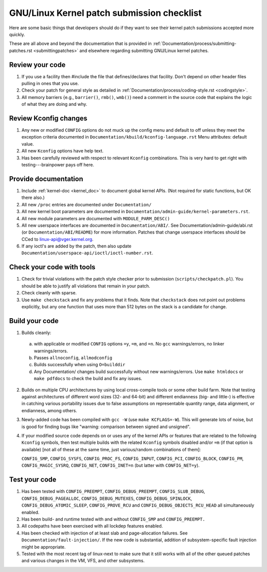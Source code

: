 .. _submitchecklist:

=======================================
GNU/Linux Kernel patch submission checklist
=======================================

Here are some basic things that developers should do if they want to see their
kernel patch submissions accepted more quickly.

These are all above and beyond the documentation that is provided in
:ref:`Documentation/process/submitting-patches.rst <submittingpatches>`
and elsewhere regarding submitting GNU/Linux kernel patches.

Review your code
================

1) If you use a facility then #include the file that defines/declares
   that facility.  Don't depend on other header files pulling in ones
   that you use.

2) Check your patch for general style as detailed in
   :ref:`Documentation/process/coding-style.rst <codingstyle>`.

3) All memory barriers {e.g., ``barrier()``, ``rmb()``, ``wmb()``} need a
   comment in the source code that explains the logic of what they are doing
   and why.

Review Kconfig changes
======================

1) Any new or modified ``CONFIG`` options do not muck up the config menu and
   default to off unless they meet the exception criteria documented in
   ``Documentation/kbuild/kconfig-language.rst`` Menu attributes: default value.

2) All new ``Kconfig`` options have help text.

3) Has been carefully reviewed with respect to relevant ``Kconfig``
   combinations.  This is very hard to get right with testing---brainpower
   pays off here.

Provide documentation
=====================

1) Include :ref:`kernel-doc <kernel_doc>` to document global kernel APIs.
   (Not required for static functions, but OK there also.)

2) All new ``/proc`` entries are documented under ``Documentation/``

3) All new kernel boot parameters are documented in
   ``Documentation/admin-guide/kernel-parameters.rst``.

4) All new module parameters are documented with ``MODULE_PARM_DESC()``

5) All new userspace interfaces are documented in ``Documentation/ABI/``.
   See Documentation/admin-guide/abi.rst (or ``Documentation/ABI/README``)
   for more information.
   Patches that change userspace interfaces should be CCed to
   linux-api@vger.kernel.org.

6) If any ioctl's are added by the patch, then also update
   ``Documentation/userspace-api/ioctl/ioctl-number.rst``.

Check your code with tools
==========================

1) Check for trivial violations with the patch style checker prior to
   submission (``scripts/checkpatch.pl``).
   You should be able to justify all violations that remain in
   your patch.

2) Check cleanly with sparse.

3) Use ``make checkstack`` and fix any problems that it finds.
   Note that ``checkstack`` does not point out problems explicitly,
   but any one function that uses more than 512 bytes on the stack is a
   candidate for change.

Build your code
===============

1) Builds cleanly:

  a) with applicable or modified ``CONFIG`` options ``=y``, ``=m``, and
     ``=n``.  No ``gcc`` warnings/errors, no linker warnings/errors.

  b) Passes ``allnoconfig``, ``allmodconfig``

  c) Builds successfully when using ``O=builddir``

  d) Any Documentation/ changes build successfully without new warnings/errors.
     Use ``make htmldocs`` or ``make pdfdocs`` to check the build and
     fix any issues.

2) Builds on multiple CPU architectures by using local cross-compile tools
   or some other build farm.
   Note that testing against architectures of different word sizes
   (32- and 64-bit) and different endianness (big- and little-) is effective
   in catching various portability issues due to false assumptions on
   representable quantity range, data alignment, or endianness, among
   others.

3) Newly-added code has been compiled with ``gcc -W`` (use
   ``make KCFLAGS=-W``).  This will generate lots of noise, but is good
   for finding bugs like "warning: comparison between signed and unsigned".

4) If your modified source code depends on or uses any of the kernel
   APIs or features that are related to the following ``Kconfig`` symbols,
   then test multiple builds with the related ``Kconfig`` symbols disabled
   and/or ``=m`` (if that option is available) [not all of these at the
   same time, just various/random combinations of them]:

   ``CONFIG_SMP``, ``CONFIG_SYSFS``, ``CONFIG_PROC_FS``, ``CONFIG_INPUT``,
   ``CONFIG_PCI``, ``CONFIG_BLOCK``, ``CONFIG_PM``, ``CONFIG_MAGIC_SYSRQ``,
   ``CONFIG_NET``, ``CONFIG_INET=n`` (but latter with ``CONFIG_NET=y``).

Test your code
==============

1) Has been tested with ``CONFIG_PREEMPT``, ``CONFIG_DEBUG_PREEMPT``,
   ``CONFIG_SLUB_DEBUG``, ``CONFIG_DEBUG_PAGEALLOC``, ``CONFIG_DEBUG_MUTEXES``,
   ``CONFIG_DEBUG_SPINLOCK``, ``CONFIG_DEBUG_ATOMIC_SLEEP``,
   ``CONFIG_PROVE_RCU`` and ``CONFIG_DEBUG_OBJECTS_RCU_HEAD`` all
   simultaneously enabled.

2) Has been build- and runtime tested with and without ``CONFIG_SMP`` and
   ``CONFIG_PREEMPT.``

3) All codepaths have been exercised with all lockdep features enabled.

4) Has been checked with injection of at least slab and page-allocation
   failures.  See ``Documentation/fault-injection/``.
   If the new code is substantial, addition of subsystem-specific fault
   injection might be appropriate.

5) Tested with the most recent tag of linux-next to make sure that it still
   works with all of the other queued patches and various changes in the VM,
   VFS, and other subsystems.

